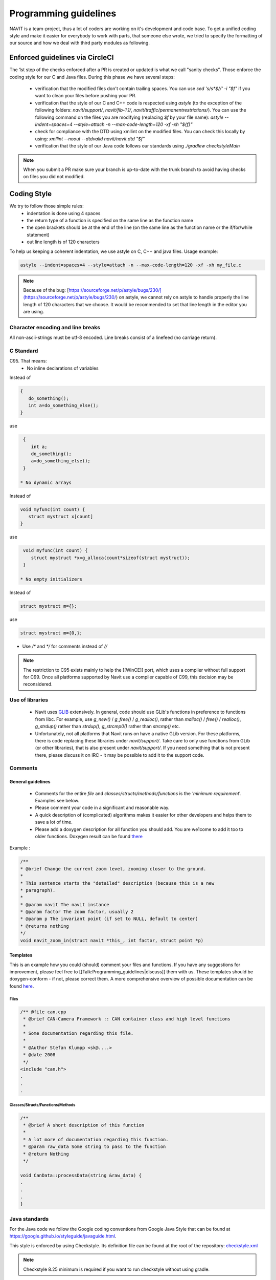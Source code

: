 ======================
Programming guidelines
======================

NAVIT is a team-project, thus a lot of coders are working on it's development and code base.
To get a unified coding style and make it easier for everybody to work with parts, that someone else wrote, we tried to specify the formatting of our source and how we deal with third party modules as following.

Enforced guidelines via CircleCI
================================

The 1st step of the checks enforced after a PR is created or updated is what we call "sanity checks".
Those enforce the coding style for our C and Java files. During this phase we have several steps:
 * verification that the modified files don't contain trailing spaces.
   You can use `sed 's/\s*$//' -i "$f"` if you want to clean your files before pushing your PR.
 * verification that the style of our C and C++  code is respected using `astyle`
   (to the exception of the following folders: `navit/support/`, `navit/fib-1.1/`, `navit/traffic/permanentrestrictions/`).
   You can use the following command on the files you are modifying (replacing `$f` by your file name):
   `astyle --indent=spaces=4 --style=attach -n --max-code-length=120 -xf -xh "${f}"`
 * check for compliance with the DTD using xmllint on the modified files. You can check this locally by using:
   `xmllint --noout --dtdvalid navit/navit.dtd "$f"`
 * verification that the style of our Java code follows our standards using `./gradlew checkstyleMain`

.. note::

  When you submit a PR make sure your branch is up-to-date with the trunk branch to avoid having checks on files you did
  not modified.

Coding Style
============

We try to follow those simple rules:
 * indentation is done using 4 spaces
 * the return type of a function is specified on the same line as the function name
 * the open brackets should be at the end of the line (on the same line as the function name or the if/for/while statement)
 * out line length is of 120 characters

To help us keeping a coherent indentation, we use astyle on C, C++ and java files. Usage example:

.. code-block:: C

  astyle --indent=spaces=4 --style=attach -n --max-code-length=120 -xf -xh my_file.c


.. note::

  Because of the bug: [https://sourceforge.net/p/astyle/bugs/230/](https://sourceforge.net/p/astyle/bugs/230/) on astyle,
  we cannot rely on astyle to handle properly the line length of 120 characters that we choose.
  It would be recommended to set that line length in the editor you are using.

Character encoding and line breaks
----------------------------------

All non-ascii-strings must be utf-8 encoded. Line breaks consist of a linefeed (no carriage return).

C Standard
----------

C95. That means:
 * No inline declarations of variables

Instead of

.. code-block:: C

  {
     do_something();
     int a=do_something_else();
  }

use

.. code-block:: C

  {
     int a;
     do_something();
     a=do_something_else();
  }

 * No dynamic arrays

Instead of

.. code-block:: C

  void myfunc(int count) {
     struct mystruct x[count]
  }

use

.. code-block:: C

  void myfunc(int count) {
     struct mystruct *x=g_alloca(count*sizeof(struct mystruct));
  }

 * No empty initializers

Instead of

.. code-block:: C

  struct mystruct m={};

use

.. code-block:: C

  struct mystruct m={0,};

* Use `/*` and `*/` for comments instead of `//`

.. note::

  The restriction to C95 exists mainly to help the [[WinCE]] port, which uses a compiler without full support for C99. Once all platforms supported by Navit use a compiler capable of C99, this decision may be reconsidered.


Use of libraries
----------------

 * Navit uses `GLIB <http://developer.gnome.org/glib/>`_ extensively. In general, code should use GLib's functions in preference to functions from libc.
   For example, use `g_new()` / `g_free()` / `g_realloc()`, rather than `malloc()` / `free()` / `realloc()`, `g_strdup()` rather than `strdup()`, `g_strcmp0()` rather than `strcmp()` etc.
 * Unfortunately, not all platforms that Navit runs on have a native GLib version.
   For these platforms, there is code replacing these libraries under `navit/support/`.
   Take care to only use functions from GLib (or other libraries), that is also present under `navit/support/`.
   If you need something that is not present there, please discuss it on IRC - it may be possible to add it to the support code.

Comments
--------

General guidelines
``````````````````

 * Comments for the entire `file` and `classes/structs/methods/functions` is the `'minimum requirement`'. Examples see below.
 * Please comment your code in a significant and reasonable way.
 * A quick description of (complicated) algorithms makes it easier for other developers and helps them to save a lot of time.
 * Please add a doxygen description for all function you should add. You are we1come to add it too to older functions. Doxygen result can be found `there <http://doxygen.navit-project.org>`_

Example :

.. code-block:: C

  /**
  * @brief Change the current zoom level, zooming closer to the ground.
  *
  * This sentence starts the "detailed" description (because this is a new
  * paragraph).
  *
  * @param navit The navit instance
  * @param factor The zoom factor, usually 2
  * @param p The invariant point (if set to NULL, default to center)
  * @returns nothing
  */
  void navit_zoom_in(struct navit *this_, int factor, struct point *p)

Templates
`````````

This is an example how you could (should) comment your files and functions. If you have any suggestions for improvement, please feel free to [[Talk:Programming_guidelines|discuss]] them with us. These templates should be doxygen-conform - if not, please correct them. A more comprehensive overview of possible documentation can be found `here <http://www.stack.nl/~dimitri/doxygen/manual.html>`_.

Files
'''''

.. code-block:: C

  /** @file can.cpp
   * @brief CAN-Camera Framework :: CAN container class and high level functions
   *
   * Some documentation regarding this file.
   *
   * @Author Stefan Klumpp <sk@....>
   * @date 2008
   */
  <include "can.h">
  .
  .
  .

Classes/Structs/Functions/Methods
'''''''''''''''''''''''''''''''''


.. code-block:: C

  /**
   * @brief A short description of this function
   *
   * A lot more of documentation regarding this function.
   * @param raw_data Some string to pass to the function
   * @return Nothing
   */

  void CanData::processData(string &raw_data) {
  .
  .
  .
  }


Java standards
--------------

For the Java code we follow the Google coding conventions from Google Java Style that can be found at `<https://google.github.io/styleguide/javaguide.html>`_.

This style is enforced by using Checkstyle. Its definition file can be found at the root of the repository:
`checkstyle.xml <https://github.com/navit-gps/navit/blob/trunk/checkstyle.xml>`_

.. note::

  Checkstyle 8.25 minimum is required if you want to run checkstyle without using gradle.

Please add yourself to the list of authors, if you make a significant change.
